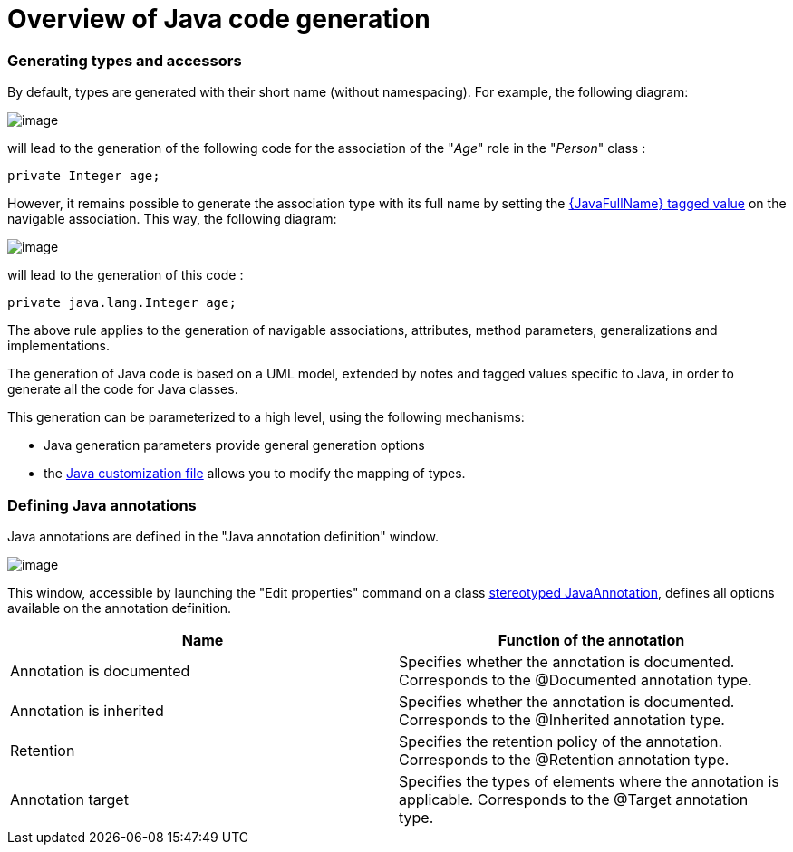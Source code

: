 // Disable all captions for figures.
:!figure-caption:

// Hightlight code source and add the line number
:source-highlighter: coderay
:coderay-linenums-mode: table

[[Overview-of-Java-code-generation]]

[[overview-of-java-code-generation]]
= Overview of Java code generation

[[Generating-types-and-accessors]]

[[generating-types-and-accessors]]
=== Generating types and accessors

By default, types are generated with their short name (without namespacing). For example, the following diagram:

image::images/Javadesigner-_javadeveloper_generating_java_code_overview_type_simple.png[image]

will lead to the generation of the following code for the association of the "_Age_" role in the "_Person_" class :

....
private Integer age;
....

However, it remains possible to generate the association type with its full name by setting the <<Javadesigner-_javadeveloper_generating_java_code_tagged_value_types.adoc#,\{JavaFullName} tagged value>> on the navigable association. This way, the following diagram:

image::images/Javadesigner-_javadeveloper_generating_java_code_overview_type_fullname.png[image]

will lead to the generation of this code :

....
private java.lang.Integer age;
....

The above rule applies to the generation of navigable associations, attributes, method parameters, generalizations and implementations.

The generation of Java code is based on a UML model, extended by notes and tagged values specific to Java, in order to generate all the code for Java classes.

This generation can be parameterized to a high level, using the following mechanisms:

* Java generation parameters provide general generation options
* the <<Javadesigner-_javadeveloper_customizing_java_generation_customization_file.adoc#,Java customization file>> allows you to modify the mapping of types.

[[Defining-Java-annotations]]

[[defining-java-annotations]]
=== Defining Java annotations

Java annotations are defined in the "Java annotation definition" window.

image::images/Javadesigner-_javadeveloper_generating_java_code_overview_annotations.png[image]

This window, accessible by launching the "Edit properties" command on a class <<Javadesigner-_javadeveloper_generating_java_code_stereo_types.adoc#,stereotyped JavaAnnotation>>, defines all options available on the annotation definition.

[cols=",",options="header",]
|==================================================================================================================================
|Name |Function of the annotation
|Annotation is documented |Specifies whether the annotation is documented. Corresponds to the @Documented annotation type.
|Annotation is inherited |Specifies whether the annotation is documented. Corresponds to the @Inherited annotation type.
|Retention |Specifies the retention policy of the annotation. Corresponds to the @Retention annotation type.
|Annotation target |Specifies the types of elements where the annotation is applicable. Corresponds to the @Target annotation type.
|==================================================================================================================================

[[footer]]
